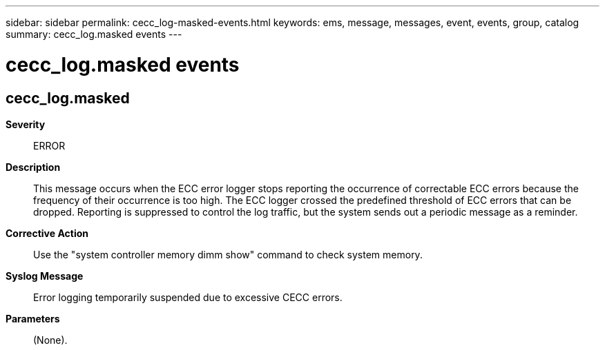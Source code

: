 ---
sidebar: sidebar
permalink: cecc_log-masked-events.html
keywords: ems, message, messages, event, events, group, catalog
summary: cecc_log.masked events
---

= cecc_log.masked events
:toclevels: 1
:hardbreaks:
:nofooter:
:icons: font
:linkattrs:
:imagesdir: ./media/

== cecc_log.masked
*Severity*::
ERROR
*Description*::
This message occurs when the ECC error logger stops reporting the occurrence of correctable ECC errors because the frequency of their occurrence is too high. The ECC logger crossed the predefined threshold of ECC errors that can be dropped. Reporting is suppressed to control the log traffic, but the system sends out a periodic message as a reminder.
*Corrective Action*::
Use the "system controller memory dimm show" command to check system memory.
*Syslog Message*::
Error logging temporarily suspended due to excessive CECC errors.
*Parameters*::
(None).
